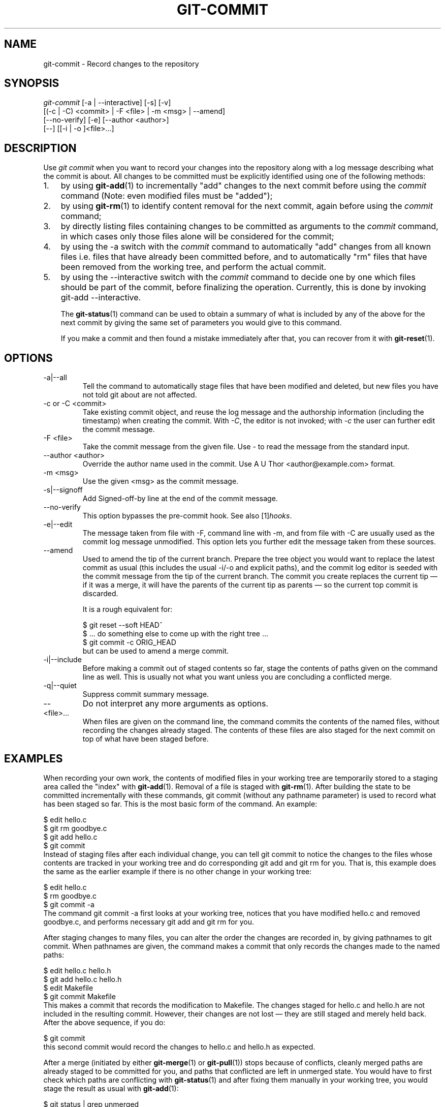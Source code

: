 .\" ** You probably do not want to edit this file directly **
.\" It was generated using the DocBook XSL Stylesheets (version 1.69.1).
.\" Instead of manually editing it, you probably should edit the DocBook XML
.\" source for it and then use the DocBook XSL Stylesheets to regenerate it.
.TH "GIT\-COMMIT" "1" "06/16/2007" "" ""
.\" disable hyphenation
.nh
.\" disable justification (adjust text to left margin only)
.ad l
.SH "NAME"
git\-commit \- Record changes to the repository
.SH "SYNOPSIS"
.sp
.nf
\fIgit\-commit\fR [\-a | \-\-interactive] [\-s] [\-v]
           [(\-c | \-C) <commit> | \-F <file> | \-m <msg> | \-\-amend]
           [\-\-no\-verify] [\-e] [\-\-author <author>]
           [\-\-] [[\-i | \-o ]<file>\&...]
.fi
.SH "DESCRIPTION"
Use \fIgit commit\fR when you want to record your changes into the repository along with a log message describing what the commit is about. All changes to be committed must be explicitly identified using one of the following methods:
.TP 3
1.
by using \fBgit\-add\fR(1) to incrementally "add" changes to the next commit before using the \fIcommit\fR command (Note: even modified files must be "added");
.TP
2.
by using \fBgit\-rm\fR(1) to identify content removal for the next commit, again before using the \fIcommit\fR command;
.TP
3.
by directly listing files containing changes to be committed as arguments to the \fIcommit\fR command, in which cases only those files alone will be considered for the commit;
.TP
4.
by using the \-a switch with the \fIcommit\fR command to automatically "add" changes from all known files i.e. files that have already been committed before, and to automatically "rm" files that have been removed from the working tree, and perform the actual commit.
.TP
5.
by using the \-\-interactive switch with the \fIcommit\fR command to decide one by one which files should be part of the commit, before finalizing the operation. Currently, this is done by invoking git\-add \-\-interactive.

The \fBgit\-status\fR(1) command can be used to obtain a summary of what is included by any of the above for the next commit by giving the same set of parameters you would give to this command.

If you make a commit and then found a mistake immediately after that, you can recover from it with \fBgit\-reset\fR(1).
.SH "OPTIONS"
.TP
\-a|\-\-all
Tell the command to automatically stage files that have been modified and deleted, but new files you have not told git about are not affected.
.TP
\-c or \-C <commit>
Take existing commit object, and reuse the log message and the authorship information (including the timestamp) when creating the commit. With \fI\-C\fR, the editor is not invoked; with \fI\-c\fR the user can further edit the commit message.
.TP
\-F <file>
Take the commit message from the given file. Use \fI\-\fR to read the message from the standard input.
.TP
\-\-author <author>
Override the author name used in the commit. Use A U Thor <author@example.com> format.
.TP
\-m <msg>
Use the given <msg> as the commit message.
.TP
\-s|\-\-signoff
Add Signed\-off\-by line at the end of the commit message.
.TP
\-\-no\-verify
This option bypasses the pre\-commit hook. See also [1]\&\fIhooks\fR.
.TP
\-e|\-\-edit
The message taken from file with \-F, command line with \-m, and from file with \-C are usually used as the commit log message unmodified. This option lets you further edit the message taken from these sources.
.TP
\-\-amend
Used to amend the tip of the current branch. Prepare the tree object you would want to replace the latest commit as usual (this includes the usual \-i/\-o and explicit paths), and the commit log editor is seeded with the commit message from the tip of the current branch. The commit you create replaces the current tip \(em if it was a merge, it will have the parents of the current tip as parents \(em so the current top commit is discarded.

It is a rough equivalent for:
.sp
.nf
        $ git reset \-\-soft HEAD^
        $ ... do something else to come up with the right tree ...
        $ git commit \-c ORIG_HEAD
.fi
but can be used to amend a merge commit.
.TP
\-i|\-\-include
Before making a commit out of staged contents so far, stage the contents of paths given on the command line as well. This is usually not what you want unless you are concluding a conflicted merge.
.TP
\-q|\-\-quiet
Suppress commit summary message.
.TP
\-\-
Do not interpret any more arguments as options.
.TP
<file>\&...
When files are given on the command line, the command commits the contents of the named files, without recording the changes already staged. The contents of these files are also staged for the next commit on top of what have been staged before.
.SH "EXAMPLES"
When recording your own work, the contents of modified files in your working tree are temporarily stored to a staging area called the "index" with \fBgit\-add\fR(1). Removal of a file is staged with \fBgit\-rm\fR(1). After building the state to be committed incrementally with these commands, git commit (without any pathname parameter) is used to record what has been staged so far. This is the most basic form of the command. An example:
.sp
.nf
$ edit hello.c
$ git rm goodbye.c
$ git add hello.c
$ git commit
.fi
Instead of staging files after each individual change, you can tell git commit to notice the changes to the files whose contents are tracked in your working tree and do corresponding git add and git rm for you. That is, this example does the same as the earlier example if there is no other change in your working tree:
.sp
.nf
$ edit hello.c
$ rm goodbye.c
$ git commit \-a
.fi
The command git commit \-a first looks at your working tree, notices that you have modified hello.c and removed goodbye.c, and performs necessary git add and git rm for you.

After staging changes to many files, you can alter the order the changes are recorded in, by giving pathnames to git commit. When pathnames are given, the command makes a commit that only records the changes made to the named paths:
.sp
.nf
$ edit hello.c hello.h
$ git add hello.c hello.h
$ edit Makefile
$ git commit Makefile
.fi
This makes a commit that records the modification to Makefile. The changes staged for hello.c and hello.h are not included in the resulting commit. However, their changes are not lost \(em they are still staged and merely held back. After the above sequence, if you do:
.sp
.nf
$ git commit
.fi
this second commit would record the changes to hello.c and hello.h as expected.

After a merge (initiated by either \fBgit\-merge\fR(1) or \fBgit\-pull\fR(1)) stops because of conflicts, cleanly merged paths are already staged to be committed for you, and paths that conflicted are left in unmerged state. You would have to first check which paths are conflicting with \fBgit\-status\fR(1) and after fixing them manually in your working tree, you would stage the result as usual with \fBgit\-add\fR(1):
.sp
.nf
$ git status | grep unmerged
unmerged: hello.c
$ edit hello.c
$ git add hello.c
.fi
After resolving conflicts and staging the result, git ls\-files \-u would stop mentioning the conflicted path. When you are done, run git commit to finally record the merge:
.sp
.nf
$ git commit
.fi
As with the case to record your own changes, you can use \-a option to save typing. One difference is that during a merge resolution, you cannot use git commit with pathnames to alter the order the changes are committed, because the merge should be recorded as a single commit. In fact, the command refuses to run when given pathnames (but see \-i option).
.SH "DISCUSSION"
Though not required, it's a good idea to begin the commit message with a single short (less than 50 character) line summarizing the change, followed by a blank line and then a more thorough description. Tools that turn commits into email, for example, use the first line on the Subject: line and the rest of the commit in the body.

At the core level, git is character encoding agnostic.
.TP 3
\(bu
The pathnames recorded in the index and in the tree objects are treated as uninterpreted sequences of non\-NUL bytes. What readdir(2) returns are what are recorded and compared with the data git keeps track of, which in turn are expected to be what lstat(2) and creat(2) accepts. There is no such thing as pathname encoding translation.
.TP
\(bu
The contents of the blob objects are uninterpreted sequence of bytes. There is no encoding translation at the core level.
.TP
\(bu
The commit log messages are uninterpreted sequence of non\-NUL bytes.

Although we encourage that the commit log messages are encoded in UTF\-8, both the core and git Porcelain are designed not to force UTF\-8 on projects. If all participants of a particular project find it more convenient to use legacy encodings, git does not forbid it. However, there are a few things to keep in mind.
.TP 3
1.
git\-commit\-tree (hence, git\-commit which uses it) issues an warning if the commit log message given to it does not look like a valid UTF\-8 string, unless you explicitly say your project uses a legacy encoding. The way to say this is to have i18n.commitencoding in .git/config file, like this:
.sp
.nf
[i18n]
        commitencoding = ISO\-8859\-1
.fi
Commit objects created with the above setting record the value of i18n.commitencoding in its encoding header. This is to help other people who look at them later. Lack of this header implies that the commit log message is encoded in UTF\-8.
.TP
2.
git\-log, git\-show and friends looks at the encoding header of a commit object, and tries to re\-code the log message into UTF\-8 unless otherwise specified. You can specify the desired output encoding with i18n.logoutputencoding in .git/config file, like this:
.sp
.nf
[i18n]
        logoutputencoding = ISO\-8859\-1
.fi
If you do not have this configuration variable, the value of i18n.commitencoding is used instead.

Note that we deliberately chose not to re\-code the commit log message when a commit is made to force UTF\-8 at the commit object level, because re\-coding to UTF\-8 is not necessarily a reversible operation.
.SH "ENVIRONMENT VARIABLES"
The command specified by either the VISUAL or EDITOR environment variables is used to edit the commit log message.
.SH "HOOKS"
This command can run commit\-msg, pre\-commit, and post\-commit hooks. See [1]\&\fIhooks\fR for more information.
.SH "SEE ALSO"
\fBgit\-add\fR(1), \fBgit\-rm\fR(1), \fBgit\-mv\fR(1), \fBgit\-merge\fR(1), \fBgit\-commit\-tree\fR(1)
.SH "AUTHOR"
Written by Linus Torvalds <torvalds@osdl.org> and Junio C Hamano <junkio@cox.net>
.SH "GIT"
Part of the \fBgit\fR(7) suite
.SH "REFERENCES"
.TP 3
1.\ hooks
\%hooks.html
